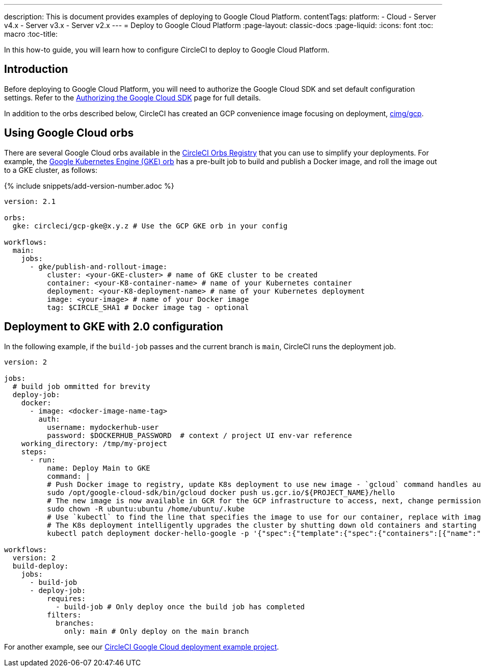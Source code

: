 ---
description: This is document provides examples of deploying to Google Cloud Platform.
contentTags:
  platform:
  - Cloud
  - Server v4.x
  - Server v3.x
  - Server v2.x
---
=  Deploy to Google Cloud Platform
:page-layout: classic-docs
:page-liquid:
:icons: font
:toc: macro
:toc-title:

In this how-to guide, you will learn how to configure CircleCI to deploy to Google Cloud Platform.

[#introduction]
== Introduction

Before deploying to Google Cloud Platform, you will need to authorize the Google Cloud SDK and set default configuration settings. Refer to the xref:authorize-google-cloud-sdk#[Authorizing the Google Cloud SDK] page for full details.

In addition to the orbs described below, CircleCI has created an GCP convenience image focusing on deployment, link:https://circleci.com/developer/images/image/cimg/gcp[cimg/gcp].

[#using-google-cloud-orbs]
== Using Google Cloud orbs

There are several Google Cloud orbs available in the link:https://circleci.com/developer/orbs[CircleCI Orbs Registry] that you can use to simplify your deployments. For example, the link:https://circleci.com/developer/orbs/orb/circleci/gcp-gke#usage-publish-and-rollout-image[Google Kubernetes Engine (GKE) orb] has a pre-built job to build and publish a Docker image, and roll the image out to a GKE cluster, as follows:

{% include snippets/add-version-number.adoc %}

```yaml
version: 2.1

orbs:
  gke: circleci/gcp-gke@x.y.z # Use the GCP GKE orb in your config

workflows:
  main:
    jobs:
      - gke/publish-and-rollout-image:
          cluster: <your-GKE-cluster> # name of GKE cluster to be created
          container: <your-K8-container-name> # name of your Kubernetes container
          deployment: <your-K8-deployment-name> # name of your Kubernetes deployment
          image: <your-image> # name of your Docker image
          tag: $CIRCLE_SHA1 # Docker image tag - optional
```

[#deployment-to-gke-with-2-configuration]
== Deployment to GKE with 2.0 configuration

In the following example, if the `build-job` passes and the current branch is `main`, CircleCI runs the deployment job.

```yml
version: 2

jobs:
  # build job ommitted for brevity
  deploy-job:
    docker:
      - image: <docker-image-name-tag>
        auth:
          username: mydockerhub-user
          password: $DOCKERHUB_PASSWORD  # context / project UI env-var reference
    working_directory: /tmp/my-project
    steps:
      - run:
          name: Deploy Main to GKE
          command: |
          # Push Docker image to registry, update K8s deployment to use new image - `gcloud` command handles authentication and push all at once
          sudo /opt/google-cloud-sdk/bin/gcloud docker push us.gcr.io/${PROJECT_NAME}/hello
          # The new image is now available in GCR for the GCP infrastructure to access, next, change permissions:
          sudo chown -R ubuntu:ubuntu /home/ubuntu/.kube
          # Use `kubectl` to find the line that specifies the image to use for our container, replace with image tag of the new image.
          # The K8s deployment intelligently upgrades the cluster by shutting down old containers and starting up-to-date ones.
          kubectl patch deployment docker-hello-google -p '{"spec":{"template":{"spec":{"containers":[{"name":"docker-hello-google","image":"us.gcr.io/circle-ctl-test/hello:'"$CIRCLE_SHA1"'"}]}}}}'

workflows:
  version: 2
  build-deploy:
    jobs:
      - build-job
      - deploy-job:
          requires:
            - build-job # Only deploy once the build job has completed
          filters:
            branches:
              only: main # Only deploy on the main branch

```

For another example, see our link:https://github.com/CircleCI-Public/circleci-demo-k8s-gcp-hello-app[CircleCI Google Cloud deployment example project].